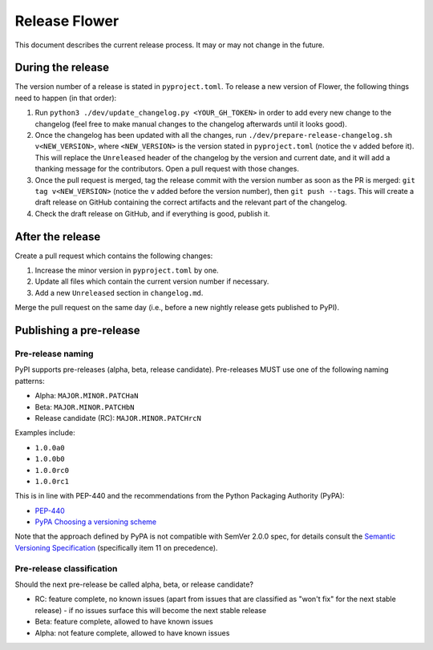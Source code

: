 Release Flower
==============

This document describes the current release process. It may or may not change in the
future.

During the release
------------------

The version number of a release is stated in ``pyproject.toml``. To release a new
version of Flower, the following things need to happen (in that order):

1. Run ``python3 ./dev/update_changelog.py <YOUR_GH_TOKEN>`` in order to add every new
   change to the changelog (feel free to make manual changes to the changelog afterwards
   until it looks good).
2. Once the changelog has been updated with all the changes, run
   ``./dev/prepare-release-changelog.sh v<NEW_VERSION>``, where ``<NEW_VERSION>`` is the
   version stated in ``pyproject.toml`` (notice the ``v`` added before it). This will
   replace the ``Unreleased`` header of the changelog by the version and current date,
   and it will add a thanking message for the contributors. Open a pull request with
   those changes.
3. Once the pull request is merged, tag the release commit with the version number as
   soon as the PR is merged: ``git tag v<NEW_VERSION>`` (notice the ``v`` added before
   the version number), then ``git push --tags``. This will create a draft release on
   GitHub containing the correct artifacts and the relevant part of the changelog.
4. Check the draft release on GitHub, and if everything is good, publish it.

After the release
-----------------

Create a pull request which contains the following changes:

1. Increase the minor version in ``pyproject.toml`` by one.
2. Update all files which contain the current version number if necessary.
3. Add a new ``Unreleased`` section in ``changelog.md``.

Merge the pull request on the same day (i.e., before a new nightly release gets
published to PyPI).

Publishing a pre-release
------------------------

Pre-release naming
~~~~~~~~~~~~~~~~~~

PyPI supports pre-releases (alpha, beta, release candidate). Pre-releases MUST use one
of the following naming patterns:

- Alpha: ``MAJOR.MINOR.PATCHaN``
- Beta: ``MAJOR.MINOR.PATCHbN``
- Release candidate (RC): ``MAJOR.MINOR.PATCHrcN``

Examples include:

- ``1.0.0a0``
- ``1.0.0b0``
- ``1.0.0rc0``
- ``1.0.0rc1``

This is in line with PEP-440 and the recommendations from the Python Packaging Authority
(PyPA):

- `PEP-440 <https://peps.python.org/pep-0440/>`_
- `PyPA Choosing a versioning scheme
  <https://packaging.python.org/en/latest/guides/distributing-packages-using-setuptools/#choosing-a-versioning-scheme>`_

Note that the approach defined by PyPA is not compatible with SemVer 2.0.0 spec, for
details consult the `Semantic Versioning Specification
<https://semver.org/spec/v2.0.0.html#spec-item-11>`_ (specifically item 11 on
precedence).

Pre-release classification
~~~~~~~~~~~~~~~~~~~~~~~~~~

Should the next pre-release be called alpha, beta, or release candidate?

- RC: feature complete, no known issues (apart from issues that are classified as "won't
  fix" for the next stable release) - if no issues surface this will become the next
  stable release
- Beta: feature complete, allowed to have known issues
- Alpha: not feature complete, allowed to have known issues
